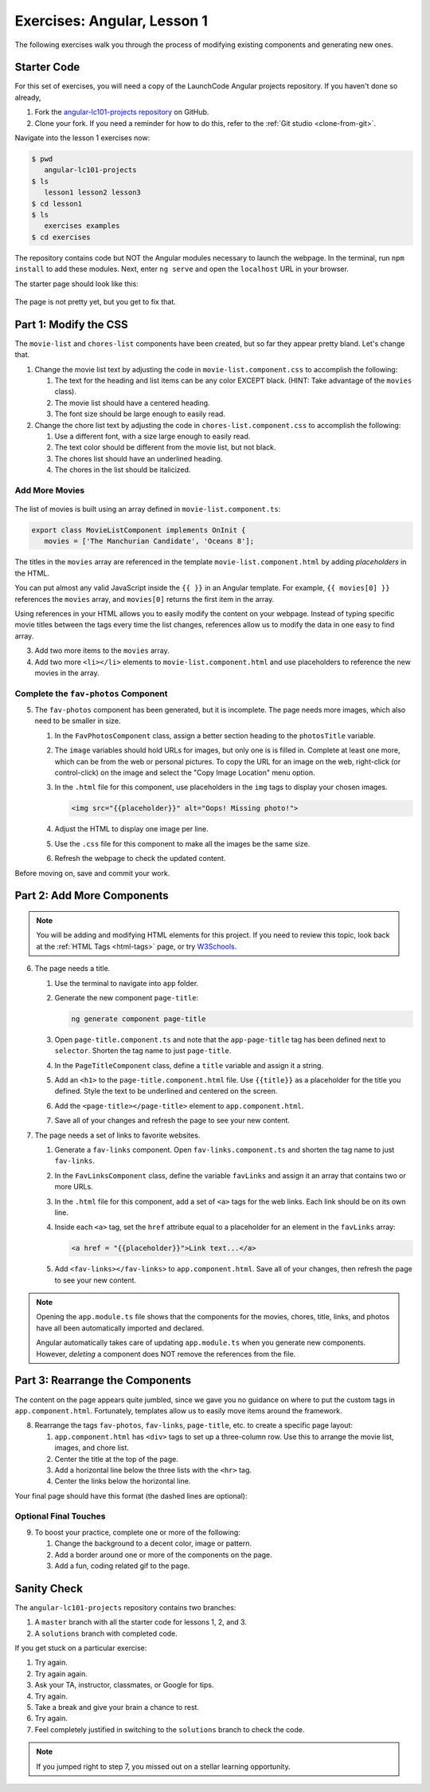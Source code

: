 .. _angular-exercises-1:

Exercises: Angular, Lesson 1
=============================

The following exercises walk you through the process of modifying existing
components and generating new ones.

Starter Code
-------------
For this set of exercises, you will need a copy of the LaunchCode Angular
projects repository. If you haven't done so already,

#. Fork the
   `angular-lc101-projects repository <https://github.com/LaunchCodeEducation/angular-lc101-projects>`__
   on GitHub.
#. Clone your fork. If you need a reminder for how to do this, refer to the
   :ref:`Git studio <clone-from-git>`.

Navigate into the lesson 1 exercises now:

.. sourcecode:: bash

   $ pwd
      angular-lc101-projects
   $ ls
      lesson1 lesson2 lesson3
   $ cd lesson1
   $ ls
      exercises examples
   $ cd exercises

The repository contains code but NOT the Angular modules necessary to launch
the webpage. In the terminal, run ``npm install`` to add these modules. Next,
enter ``ng serve`` and open the ``localhost`` URL in your browser.

The starter page should look like this:

.. figure:: ./figures/lesson1-exercises-start.png
   :alt: Starting setup for exercises.

The page is not pretty yet, but you get to fix that.

Part 1: Modify the CSS
-----------------------
The ``movie-list`` and ``chores-list`` components have been created, but so far
they appear pretty bland. Let's change that.

1. Change the movie list text by adjusting the code in
   ``movie-list.component.css`` to accomplish the following:

   #. The text for the heading and list items can be any color EXCEPT black.
      (HINT: Take advantage of the ``movies`` class).
   #. The movie list should have a centered heading.
   #. The font size should be large enough to easily read.

2. Change the chore list text by adjusting the code in
   ``chores-list.component.css`` to accomplish the following:

   #. Use a different font, with a size large enough to easily read.
   #. The text color should be different from the movie list, but not black.
   #. The chores list should have an underlined heading.
   #. The chores in the list should be italicized.

Add More Movies
^^^^^^^^^^^^^^^
.. figure:: ./figures/movies-list-start.png
   :alt: Browser screen shot showing list of movies that contains "The Manchurian Candidate" and "Oceans 8".

The list of movies is built using an array defined in
``movie-list.component.ts``:

.. sourcecode:: TypeScript

   export class MovieListComponent implements OnInit {
      movies = ['The Manchurian Candidate', 'Oceans 8'];

The titles in the ``movies`` array are referenced in the template
``movie-list.component.html`` by adding *placeholders* in the HTML.

You can put almost any valid JavaScript inside the ``{{ }}`` in an Angular
template. For example, ``{{ movies[0] }}`` references the ``movies`` array,
and ``movies[0]`` returns the first item in the array.

.. sourcecode:: bash
   :linenos:

   <div class="movies">
      <h3>Movies to Watch</h3>
      <ol>
         <li>{{ movies[0] }}</li>
         <li>{{ movies[1] }}</li>
      </ol>
   </div>

Using references in your HTML allows you to easily modify the content on your
webpage. Instead of typing specific movie titles between the tags every time
the list changes, references allow us to modify the data in one easy to find
array.

3. Add two more items to the ``movies`` array.
4. Add two more ``<li></li>`` elements to ``movie-list.component.html``
   and use placeholders to reference the new movies in the array.

Complete the ``fav-photos`` Component
^^^^^^^^^^^^^^^^^^^^^^^^^^^^^^^^^^^^^^

5. The ``fav-photos`` component has been generated, but it is incomplete. The
   page needs more images, which also need to be smaller in size.

   #. In the ``FavPhotosComponent`` class, assign a better section heading to
      the ``photosTitle`` variable.
   #. The ``image`` variables should hold URLs for images, but only one is
      is filled in. Complete at least one more, which can be from the web or
      personal pictures. To copy the URL for an image on the web, right-click
      (or control-click) on the image and select the "Copy Image Location" menu
      option.
   #. In the ``.html`` file for this component, use placeholders in the ``img``
      tags to display your chosen images.

      .. sourcecode:: html

         <img src="{{placeholder}}" alt="Oops! Missing photo!">

   #. Adjust the HTML to display one image per line.
   #. Use the ``.css`` file for this component to make all the images be the
      same size.
   #. Refresh the webpage to check the updated content.

Before moving on, save and commit your work.

Part 2: Add More Components
----------------------------

.. admonition:: Note

   You will be adding and modifying HTML elements for this project. If you need
   to review this topic, look back at the :ref:`HTML Tags <html-tags>` page, or
   try `W3Schools <https://www.w3schools.com/tags/>`__.

6. The page needs a title.

   #. Use the terminal to navigate into ``app`` folder.
   #. Generate the new component ``page-title``:

      .. sourcecode:: bash

         ng generate component page-title

   #. Open ``page-title.component.ts`` and note that the ``app-page-title`` tag
      has been defined next to ``selector``. Shorten the tag name to just
      ``page-title``.
   #. In the ``PageTitleComponent`` class, define a ``title`` variable and
      assign it a string.
   #. Add an ``<h1>`` to the ``page-title.component.html`` file. Use
      ``{{title}}`` as a placeholder for the title you defined. Style the text
      to be underlined and centered on the screen.
   #. Add the ``<page-title></page-title>`` element to ``app.component.html``.
   #. Save all of your changes and refresh the page to see your new content.

7. The page needs a set of links to favorite websites.

   #. Generate a ``fav-links`` component. Open ``fav-links.component.ts`` and
      shorten the tag name to just ``fav-links``.
   #. In the ``FavLinksComponent`` class, define the variable ``favLinks`` and
      assign it an array that contains two or more URLs.
   #. In the ``.html`` file for this component, add a set of ``<a>`` tags for
      the web links. Each link should be on its own line.
   #. Inside each ``<a>`` tag, set the ``href`` attribute equal to a
      placeholder for an element in the ``favLinks`` array:

      .. sourcecode:: html

         <a href = "{{placeholder}}">Link text...</a>

   #. Add ``<fav-links></fav-links>`` to ``app.component.html``. Save all of
      your changes, then refresh the page to see your new content.

.. admonition:: Note

   Opening the ``app.module.ts`` file shows that the components for the movies,
   chores, title, links, and photos have all been automatically imported and
   declared.

   Angular automatically takes care of updating ``app.module.ts`` when you
   generate new components. However, *deleting* a component does NOT remove the
   references from the file.

Part 3: Rearrange the Components
---------------------------------

The content on the page appears quite jumbled, since we gave you no guidance on
where to put the custom tags in ``app.component.html``. Fortunately, templates
allow us to easily move items around the framework.

8. Rearrange the tags ``fav-photos``, ``fav-links``, ``page-title``, etc. to
   create a specific page layout:

   #. ``app.component.html`` has ``<div>`` tags to set up a three-column row.
      Use this to arrange the movie list, images, and chore list.
   #. Center the title at the top of the page.
   #. Add a horizontal line below the three lists with the ``<hr>`` tag.
   #. Center the links below the horizontal line.

Your final page should have this format (the dashed lines are optional):

.. figure:: ./figures/AngularLesson1Layout.png
   :alt: Angular Lesson 1 Exercises project.

Optional Final Touches
^^^^^^^^^^^^^^^^^^^^^^^^

9. To boost your practice, complete one or more of the following:

   #. Change the background to a decent color, image or pattern.
   #. Add a border around one or more of the components on the page.
   #. Add a fun, coding related gif to the page.

Sanity Check
-------------

The ``angular-lc101-projects`` repository contains two branches:

#. A ``master`` branch with all the starter code for lessons 1, 2, and 3.
#. A ``solutions`` branch with completed code.

If you get stuck on a particular exercise:

#. Try again.
#. Try again again.
#. Ask your TA, instructor, classmates, or Google for tips.
#. Try again.
#. Take a break and give your brain a chance to rest.
#. Try again.
#. Feel completely justified in switching to the ``solutions`` branch to check
   the code.

.. admonition:: Note

   If you jumped right to step 7, you missed out on a stellar learning
   opportunity.

.. figure:: ./figures/lesson1-exercise-results.png
   :alt: Angular Lesson 1 results.
